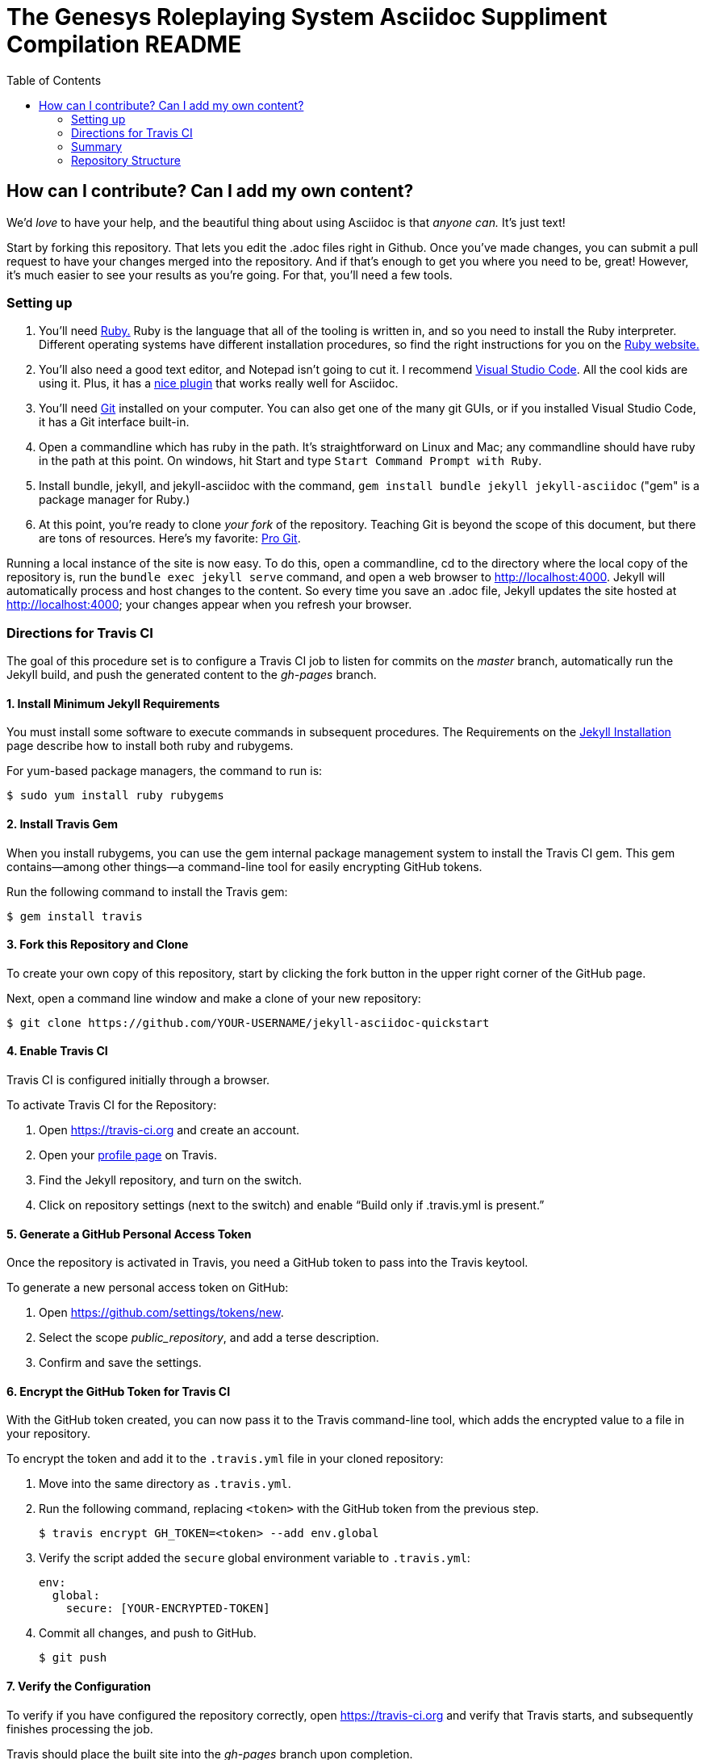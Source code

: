 = The Genesys Roleplaying System Asciidoc Suppliment Compilation README
:toc:

== How can I contribute? Can I add my own content?

We'd _love_ to have your help, and the beautiful thing about using Asciidoc is that _anyone can._ It's just text!

Start by forking this repository. That lets you edit the .adoc files right in Github. Once you've made changes, you can submit a pull request to have your changes merged into the repository. And if that's enough to get you where you need to be, great! However, it's much easier to see your results as you're going. For that, you'll need a few tools.

=== Setting up

. You'll need https://www.ruby-lang.org/en/[Ruby.] Ruby is the language that all of the tooling is written in, and so you need to install the Ruby interpreter. Different operating systems have different installation procedures, so find the right instructions for you on the https://www.ruby-lang.org/en/downloads/[Ruby website.]

. You'll also need a good text editor, and Notepad isn't going to cut it. I recommend https://code.visualstudio.com/download[Visual Studio Code]. All the cool kids are using it. Plus, it has a https://github.com/joaompinto/asciidoctor-vscode[nice plugin] that works really well for Asciidoc.

. You'll need https://git-scm.com/download/[Git] installed on your computer. You can also get one of the many git GUIs, or if you installed Visual Studio Code, it has a Git interface built-in.

. Open a commandline which has ruby in the path. It's straightforward on Linux and Mac; any commandline should have ruby in the path at this point. On windows, hit Start and type `Start Command Prompt with Ruby`.

. Install bundle, jekyll, and jekyll-asciidoc with the command, `gem install bundle jekyll jekyll-asciidoc` ("gem" is a package manager for Ruby.)

. At this point, you're ready to clone _your fork_ of the repository. Teaching Git is beyond the scope of this document, but there are tons of resources. Here's my favorite: https://git-scm.com/book/en/v2[Pro Git].

Running a local instance of the site is now easy. To do this, open a commandline, cd to the directory where the local copy of the repository is, run the `bundle exec jekyll serve` command, and open a web browser to http://localhost:4000. Jekyll will automatically process and host changes to the content. So every time you save an .adoc file, Jekyll updates the site hosted at http://localhost:4000; your changes appear when you refresh your browser.

=== Directions for Travis CI

The goal of this procedure set is to configure a Travis CI job to listen for commits on the _master_ branch, automatically run the Jekyll build, and push the generated content to the _gh-pages_ branch.

==== {counter:directions}. Install Minimum Jekyll Requirements

You must install some software to execute commands in subsequent procedures. The Requirements on the http://jekyllrb.com/docs/installation/[Jekyll Installation] page describe how to install both ruby and rubygems.

For yum-based package managers, the command to run is:

  $ sudo yum install ruby rubygems

==== {counter:directions}. Install Travis Gem

When you install rubygems, you can use the gem internal package management system to install the Travis CI gem. This gem contains--among other things--a command-line tool for easily encrypting GitHub tokens.

Run the following command to install the Travis gem:

  $ gem install travis

==== {counter:directions}. Fork this Repository and Clone

To create your own copy of this repository, start by clicking the fork button in the upper right corner of the GitHub page.

Next, open a command line window and make a clone of your new repository:

  $ git clone https://github.com/YOUR-USERNAME/jekyll-asciidoc-quickstart

==== {counter:directions}. Enable Travis CI

Travis CI is configured initially through a browser.

To activate Travis CI for the Repository:

. Open https://travis-ci.org and create an account.
. Open your https://travis-ci.org/profile/[profile page] on Travis.
. Find the Jekyll repository, and turn on the switch.
. Click on repository settings (next to the switch) and enable “Build only if .travis.yml is present.”

==== {counter:directions}. Generate a GitHub Personal Access Token

Once the repository is activated in Travis, you need a GitHub token to pass into the Travis keytool.

To generate a new personal access token on GitHub:

. Open https://github.com/settings/tokens/new.
. Select the scope _public_repository_, and add a terse description.
. Confirm and save the settings.

==== {counter:directions}. Encrypt the GitHub Token for Travis CI

With the GitHub token created, you can now pass it to the Travis command-line tool, which adds the encrypted value to a file in your repository.

To encrypt the token and add it to the `.travis.yml` file in your cloned repository:

. Move into the same directory as `.travis.yml`.
. Run the following command, replacing `<token>` with the GitHub token from the previous step.

  $ travis encrypt GH_TOKEN=<token> --add env.global

. Verify the script added the `secure` global environment variable to `.travis.yml`:
+
[source, yaml]
----
env:
  global:
    secure: [YOUR-ENCRYPTED-TOKEN]
----
+
. Commit all changes, and push to GitHub.

  $ git push

==== {counter:directions}. Verify the Configuration

To verify if you have configured the repository correctly, open https://travis-ci.org and verify that Travis starts, and subsequently finishes processing the job.

Travis should place the built site into the _gh-pages_ branch upon completion.

=== Summary

If you can load the `[username].github.io/[yourrepository]` home page, you have successfully completed basic configuration.

Start writing blog posts and enjoy the AsciiDoc difference, regardless of what device you choose: computer, tablet, or mobile.

=== Repository Structure

The repository requires the following structure to work correctly:

* **master**, for markup sources and configuration. This branch can be named anything you choose, however **master** is a general standard used in Jekyll blogs.
* **gh-pages**, for the generated static content produced by Travis CI. This branch is the username.github.io GitHub Pages domain, which is created automatically for you when the Travis CI job runs.
